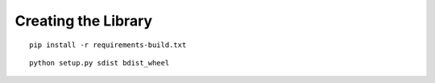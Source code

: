 Creating the Library
====================

::

    pip install -r requirements-build.txt

::

    python setup.py sdist bdist_wheel
